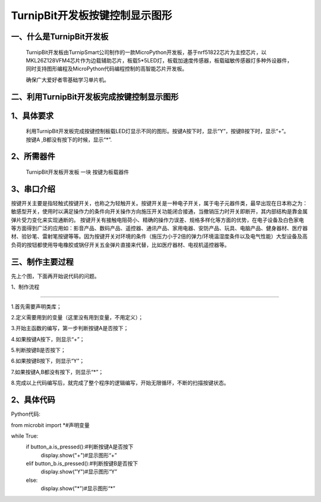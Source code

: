TurnipBit开发板按键控制显示图形
====================================

一、什么是TurnipBit开发板
-------------------------------

     TurnipBit开发板由TurnipSmart公司制作的一款MicroPython开发板，基于nrf51822芯片为主控芯片，以MKL26Z128VFM4芯片作为边载辅助芯片，板载5*5LED灯，板载加速度传感器，板载磁敏传感器灯多种外设器件，同时支持图形编程及MicroPython代码编程控制的高智能芯片开发板。

     确保广大爱好者零基础学习单片机。

二、利用TurnipBit开发板完成按键控制显示图形
------------------------------------------------

1、具体要求
-------------------------

     利用TurnipBit开发板完成按键控制板载LED灯显示不同的图形。按键A按下时，显示“Y”，按键B按下时，显示“+”。按键A ,B都没有按下的时候，显示“*”.

2、所需器件
----------------------------------------

    TurnipBit开发板开发板  一块
    按键为板载器件

3、串口介绍
-------------------

按键开关主要是指轻触式按键开关，也称之为轻触开关。按键开关是一种电子开关，属于电子元器件类，最早出现在日本称之为：敏感型开关，使用时以满足操作力的条件向开关操作方向施压开关功能闭合接通，当撤销压力时开关即断开，其内部结构是靠金属弹片受力变化来实现通断的。
按键开关有接触电阻荷小、精确的操作力误差、规格多样化等方面的优势，在电子设备及白色家电等方面得到广泛的应用如：影音产品、数码产品、遥控器、通讯产品、家用电器、安防产品、玩具、电脑产品、健身器材、医疗器材、验钞笔、雷射笔按键等等。因为按键开关对环境的条件（施压力小于2倍的弹力/环境温湿度条件以及电气性能）大型设备及高负荷的按钮都使用导电橡胶或锅仔开关五金弹片直接来代替，比如医疗器材、电视机遥控器等。

三、制作主要过程
------------------------------

先上个图，下面再开始说代码的问题。

.. image:: images/T1.jpg

.. image:: images/T2.jpg

.. image:: images/T3.jpg

1、制作流程

----------------------------

1.首先需要声明类库；

2.定义需要用到的变量（这里没有用到变量，不用定义）；

3.开始主函数的编写，第一步判断按键A是否按下；

4.如果按键A按下，则显示“+”；

5.判断按键B是否按下；

6.如果按键B按下，则显示“Y”；

7.如果按键A,B都没有按下，则显示“*”；

8.完成以上代码编写后，就完成了整个程序的逻辑编写，开始无限循环，不断的扫描按键状态。

2、具体代码
--------------------

Python代码::

from microbit import *#声明变量

while True:
    if button_a.is_pressed():#判断按键A是否按下
        display.show("+")#显示图形“+”
    elif button_b.is_pressed():#判断按键B是否按下
        display.show("Y")#显示图形“Y”
    else:
        display.show("*")#显示图形“*”
